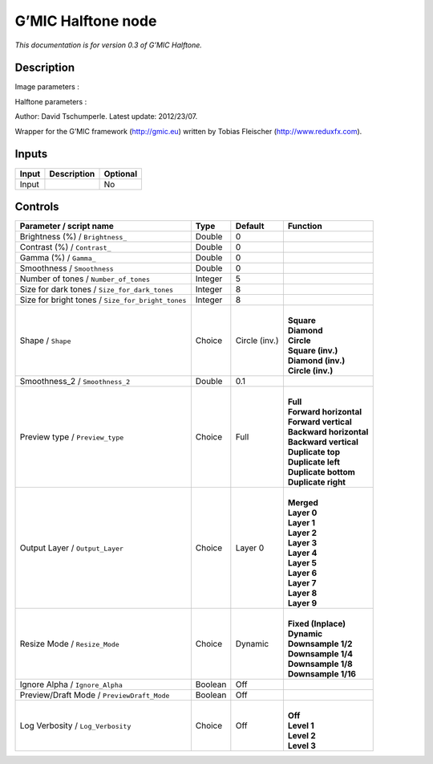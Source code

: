 .. _eu.gmic.Halftone:

G’MIC Halftone node
===================

*This documentation is for version 0.3 of G’MIC Halftone.*

Description
-----------

Image parameters :

Halftone parameters :

Author: David Tschumperle. Latest update: 2012/23/07.

Wrapper for the G’MIC framework (http://gmic.eu) written by Tobias Fleischer (http://www.reduxfx.com).

Inputs
------

+-------+-------------+----------+
| Input | Description | Optional |
+=======+=============+==========+
| Input |             | No       |
+-------+-------------+----------+

Controls
--------

.. tabularcolumns:: |>{\raggedright}p{0.2\columnwidth}|>{\raggedright}p{0.06\columnwidth}|>{\raggedright}p{0.07\columnwidth}|p{0.63\columnwidth}|

.. cssclass:: longtable

+---------------------------------------------------+---------+---------------+---------------------------+
| Parameter / script name                           | Type    | Default       | Function                  |
+===================================================+=========+===============+===========================+
| Brightness (%) / ``Brightness_``                  | Double  | 0             |                           |
+---------------------------------------------------+---------+---------------+---------------------------+
| Contrast (%) / ``Contrast_``                      | Double  | 0             |                           |
+---------------------------------------------------+---------+---------------+---------------------------+
| Gamma (%) / ``Gamma_``                            | Double  | 0             |                           |
+---------------------------------------------------+---------+---------------+---------------------------+
| Smoothness / ``Smoothness``                       | Double  | 0             |                           |
+---------------------------------------------------+---------+---------------+---------------------------+
| Number of tones / ``Number_of_tones``             | Integer | 5             |                           |
+---------------------------------------------------+---------+---------------+---------------------------+
| Size for dark tones / ``Size_for_dark_tones``     | Integer | 8             |                           |
+---------------------------------------------------+---------+---------------+---------------------------+
| Size for bright tones / ``Size_for_bright_tones`` | Integer | 8             |                           |
+---------------------------------------------------+---------+---------------+---------------------------+
| Shape / ``Shape``                                 | Choice  | Circle (inv.) | |                         |
|                                                   |         |               | | **Square**              |
|                                                   |         |               | | **Diamond**             |
|                                                   |         |               | | **Circle**              |
|                                                   |         |               | | **Square (inv.)**       |
|                                                   |         |               | | **Diamond (inv.)**      |
|                                                   |         |               | | **Circle (inv.)**       |
+---------------------------------------------------+---------+---------------+---------------------------+
| Smoothness_2 / ``Smoothness_2``                   | Double  | 0.1           |                           |
+---------------------------------------------------+---------+---------------+---------------------------+
| Preview type / ``Preview_type``                   | Choice  | Full          | |                         |
|                                                   |         |               | | **Full**                |
|                                                   |         |               | | **Forward horizontal**  |
|                                                   |         |               | | **Forward vertical**    |
|                                                   |         |               | | **Backward horizontal** |
|                                                   |         |               | | **Backward vertical**   |
|                                                   |         |               | | **Duplicate top**       |
|                                                   |         |               | | **Duplicate left**      |
|                                                   |         |               | | **Duplicate bottom**    |
|                                                   |         |               | | **Duplicate right**     |
+---------------------------------------------------+---------+---------------+---------------------------+
| Output Layer / ``Output_Layer``                   | Choice  | Layer 0       | |                         |
|                                                   |         |               | | **Merged**              |
|                                                   |         |               | | **Layer 0**             |
|                                                   |         |               | | **Layer 1**             |
|                                                   |         |               | | **Layer 2**             |
|                                                   |         |               | | **Layer 3**             |
|                                                   |         |               | | **Layer 4**             |
|                                                   |         |               | | **Layer 5**             |
|                                                   |         |               | | **Layer 6**             |
|                                                   |         |               | | **Layer 7**             |
|                                                   |         |               | | **Layer 8**             |
|                                                   |         |               | | **Layer 9**             |
+---------------------------------------------------+---------+---------------+---------------------------+
| Resize Mode / ``Resize_Mode``                     | Choice  | Dynamic       | |                         |
|                                                   |         |               | | **Fixed (Inplace)**     |
|                                                   |         |               | | **Dynamic**             |
|                                                   |         |               | | **Downsample 1/2**      |
|                                                   |         |               | | **Downsample 1/4**      |
|                                                   |         |               | | **Downsample 1/8**      |
|                                                   |         |               | | **Downsample 1/16**     |
+---------------------------------------------------+---------+---------------+---------------------------+
| Ignore Alpha / ``Ignore_Alpha``                   | Boolean | Off           |                           |
+---------------------------------------------------+---------+---------------+---------------------------+
| Preview/Draft Mode / ``PreviewDraft_Mode``        | Boolean | Off           |                           |
+---------------------------------------------------+---------+---------------+---------------------------+
| Log Verbosity / ``Log_Verbosity``                 | Choice  | Off           | |                         |
|                                                   |         |               | | **Off**                 |
|                                                   |         |               | | **Level 1**             |
|                                                   |         |               | | **Level 2**             |
|                                                   |         |               | | **Level 3**             |
+---------------------------------------------------+---------+---------------+---------------------------+
